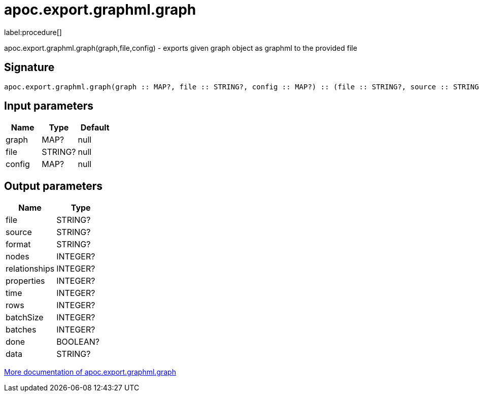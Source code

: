 ////
This file is generated by DocsTest, so don't change it!
////

= apoc.export.graphml.graph
:description: This section contains reference documentation for the apoc.export.graphml.graph procedure.

label:procedure[]

[.emphasis]
apoc.export.graphml.graph(graph,file,config) - exports given graph object as graphml to the provided file

== Signature

[source]
----
apoc.export.graphml.graph(graph :: MAP?, file :: STRING?, config :: MAP?) :: (file :: STRING?, source :: STRING?, format :: STRING?, nodes :: INTEGER?, relationships :: INTEGER?, properties :: INTEGER?, time :: INTEGER?, rows :: INTEGER?, batchSize :: INTEGER?, batches :: INTEGER?, done :: BOOLEAN?, data :: STRING?)
----

== Input parameters
[.procedures, opts=header]
|===
| Name | Type | Default 
|graph|MAP?|null
|file|STRING?|null
|config|MAP?|null
|===

== Output parameters
[.procedures, opts=header]
|===
| Name | Type 
|file|STRING?
|source|STRING?
|format|STRING?
|nodes|INTEGER?
|relationships|INTEGER?
|properties|INTEGER?
|time|INTEGER?
|rows|INTEGER?
|batchSize|INTEGER?
|batches|INTEGER?
|done|BOOLEAN?
|data|STRING?
|===

xref::export/graphml.adoc[More documentation of apoc.export.graphml.graph,role=more information]

